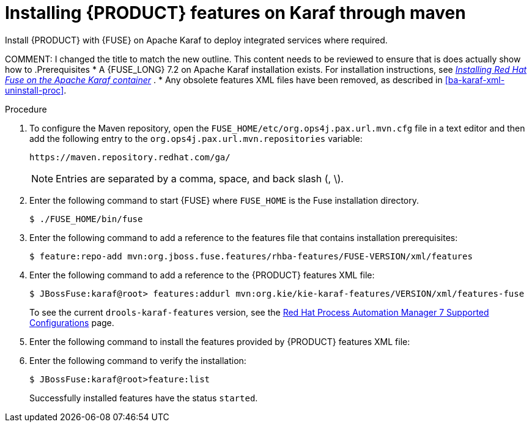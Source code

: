 [id='installing-ba-fuse-karaf-maven-proc']
= Installing {PRODUCT} features on Karaf through maven
Install {PRODUCT} with {FUSE} on Apache Karaf to deploy integrated services where required.

COMMENT: I changed the title to match the new outline. This content needs to be reviewed to ensure that is does actually show how to
.Prerequisites
* A {FUSE_LONG} 7.2 on Apache Karaf installation exists. For installation instructions, see  https://access.redhat.com/documentation/en-us/red_hat_fuse/7.2/html-single/installing_on_apache_karaf/[_Installing Red Hat Fuse on the Apache Karaf container_] .
* Any obsolete features XML files have been removed, as described in <<ba-karaf-xml-uninstall-proc>>.

.Procedure
. To configure the Maven repository, open the `FUSE_HOME/etc/org.ops4j.pax.url.mvn.cfg` file in a text editor and then add the following entry to the `org.ops4j.pax.url.mvn.repositories` variable:
+
[source]
----
https://maven.repository.redhat.com/ga/
----
+
[NOTE]
====
Entries are separated by a comma, space, and back slash (, \).
====
. Enter the following command to start {FUSE} where `FUSE_HOME` is the Fuse installation directory.
+
[source]
----
$ ./FUSE_HOME/bin/fuse
----

. Enter the following command to add a reference to the features file that contains installation prerequisites:
+
[source]
----
$ feature:repo-add mvn:org.jboss.fuse.features/rhba-features/FUSE-VERSION/xml/features
----

. Enter the following command to add a reference to the {PRODUCT} features XML file:
+
[source]
----
$ JBossFuse:karaf@root> features:addurl mvn:org.kie/kie-karaf-features/VERSION/xml/features-fuse
----
+
To see the current `drools-karaf-features` version, see the https://access.redhat.com/articles/3405381#supported_comps[Red Hat Process Automation Manager 7 Supported Configurations] page.
. Enter the following command to install the features provided by {PRODUCT} features XML file:
+
ifdef::PAM[]
[source]
----
JBossFuse:karaf@root> features:install jbpm
----
endif::PAM[]

ifdef::DM[]
[source]
----
JBossFuse:karaf@root> features:install drools-module
----
endif::DM[]
. Enter the following command to verify the installation:
+
[source]
----
$ JBossFuse:karaf@root>feature:list
----
+
Successfully installed features have the status `started`.
